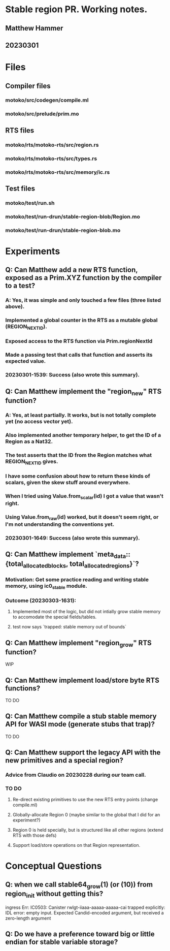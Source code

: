 * Stable region PR. Working notes.
** Matthew Hammer
** 20230301


* Files

** Compiler files

*** motoko/src/codegen/compile.ml
*** motoko/src/prelude/prim.mo

** RTS files

*** motoko/rts/motoko-rts/src/region.rs
*** motoko/rts/motoko-rts/src/types.rs
*** motoko/rts/motoko-rts/src/memory/ic.rs

** Test files

*** motoko/test/run.sh
*** motoko/test/run-drun/stable-region-blob/Region.mo
*** motoko/test/run-drun/stable-region-blob.mo

* Experiments

** Q: Can Matthew add a new RTS function, exposed as a Prim.XYZ function by the compiler to a test?
*** A: Yes, it was simple and only touched a few files (three listed above).
*** Implemented a global counter in the RTS as a mutable global (REGION_NEXT_ID).
*** Exposed access to the RTS function via Prim.regionNextId
*** Made a passing test that calls that function and asserts its expected value.
*** 20230301-1539: Success (also wrote this summary).


** Q: Can Matthew implement the "region_new" RTS function?
*** A: Yes, at least partially.  It works, but is not totally complete yet (no access vector yet).
*** Also implemented another temporary helper, to get the ID of a Region as a Nat32.
*** The test asserts that the ID from the Region matches what REGION_NEXT_ID gives.
*** I have some confusion about how to return these kinds of scalars, given the skew stuff around everywhere.
*** When I tried using Value.from_scalar(id) I got a value that wasn't right.
*** Using Value.from_raw(id) worked, but it doesn't seem right, or I'm not understanding the conventions yet.
*** 20230301-1649: Success (also wrote this summary).

** Q: Can Matthew implement `meta_data::{total_allocated_blocks, total_allocated_regions}`?
*** Motivation: Get some practice reading and writing stable memory, using ic0_stable module.
*** Outcome (20230303-1631):
**** Implemented most of the logic, but did not intially grow stable memory to accomodate the special fields/tables.
**** test now says `trapped: stable memory out of bounds`


** Q: Can Matthew implement "region_grow" RTS function?
WIP

** Q: Can Matthew implement load/store byte RTS functions?
TO DO

** Q: Can Matthew compile a stub stable memory API for WASI mode (generate stubs that trap)?
TO DO

** Q: Can Matthew support the legacy API with the new primitives and a special region?
*** Advice from Claudio on 20230228 during our team call.
*** TO DO
**** Re-direct existing primitives to use the new RTS entry points (change compile.ml)
**** Globally-allocate Region 0 (maybe similar to the global that I did for an experiment?)
**** Region 0 is held specially, but is structured like all other regions (extend RTS with those defs)
**** Support load/store operations on that Region representation.

* Conceptual Questions

** Q: when we call stable64_grow(1) (or (10)) from region_init without getting this?

ingress Err: IC0503: Canister rwlgt-iiaaa-aaaaa-aaaaa-cai trapped explicitly: IDL error: empty input. Expected Candid-encoded argument, but received a zero-length argument

** Q: Do we have a preference toward big or little endian for stable variable storage?
